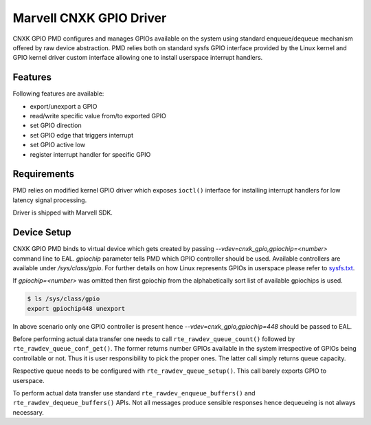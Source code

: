 ..  SPDX-License-Identifier: BSD-3-Clause
    Copyright(c) 2021 Marvell.

Marvell CNXK GPIO Driver
========================

CNXK GPIO PMD configures and manages GPIOs available on the system using
standard enqueue/dequeue mechanism offered by raw device abstraction. PMD relies
both on standard sysfs GPIO interface provided by the Linux kernel and GPIO
kernel driver custom interface allowing one to install userspace interrupt
handlers.

Features
--------

Following features are available:

- export/unexport a GPIO
- read/write specific value from/to exported GPIO
- set GPIO direction
- set GPIO edge that triggers interrupt
- set GPIO active low
- register interrupt handler for specific GPIO

Requirements
------------

PMD relies on modified kernel GPIO driver which exposes ``ioctl()`` interface
for installing interrupt handlers for low latency signal processing.

Driver is shipped with Marvell SDK.

Device Setup
------------

CNXK GPIO PMD binds to virtual device which gets created by passing
`--vdev=cnxk_gpio,gpiochip=<number>` command line to EAL. `gpiochip` parameter
tells PMD which GPIO controller should be used. Available controllers are
available under `/sys/class/gpio`. For further details on how Linux represents
GPIOs in userspace please refer to
`sysfs.txt <https://www.kernel.org/doc/Documentation/gpio/sysfs.txt>`_.

If `gpiochip=<number>` was omitted then first gpiochip from the alphabetically
sort list of available gpiochips is used.

.. code-block:: console

   $ ls /sys/class/gpio
   export gpiochip448 unexport

In above scenario only one GPIO controller is present hence
`--vdev=cnxk_gpio,gpiochip=448` should be passed to EAL.

Before performing actual data transfer one needs to call
``rte_rawdev_queue_count()`` followed by ``rte_rawdev_queue_conf_get()``. The
former returns number GPIOs available in the system irrespective of GPIOs
being controllable or not. Thus it is user responsibility to pick the proper
ones. The latter call simply returns queue capacity.

Respective queue needs to be configured with ``rte_rawdev_queue_setup()``. This
call barely exports GPIO to userspace.

To perform actual data transfer use standard ``rte_rawdev_enqueue_buffers()``
and ``rte_rawdev_dequeue_buffers()`` APIs. Not all messages produce sensible
responses hence dequeueing is not always necessary.
